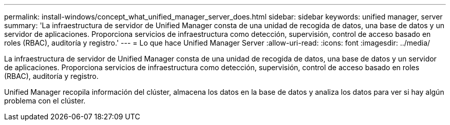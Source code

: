 ---
permalink: install-windows/concept_what_unified_manager_server_does.html 
sidebar: sidebar 
keywords: unified manager, server 
summary: 'La infraestructura de servidor de Unified Manager consta de una unidad de recogida de datos, una base de datos y un servidor de aplicaciones. Proporciona servicios de infraestructura como detección, supervisión, control de acceso basado en roles (RBAC), auditoría y registro.' 
---
= Lo que hace Unified Manager Server
:allow-uri-read: 
:icons: font
:imagesdir: ../media/


[role="lead"]
La infraestructura de servidor de Unified Manager consta de una unidad de recogida de datos, una base de datos y un servidor de aplicaciones. Proporciona servicios de infraestructura como detección, supervisión, control de acceso basado en roles (RBAC), auditoría y registro.

Unified Manager recopila información del clúster, almacena los datos en la base de datos y analiza los datos para ver si hay algún problema con el clúster.

